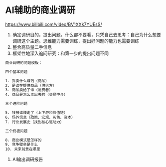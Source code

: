 * AI辅助的商业调研

https://www.bilibili.com/video/BV1XXk7YUEsS/

1. 确定调研目的，提出问题。什么都不要看，只凭自己去思考：自己为什么想要调研这个主题。思维能力需要训练，提出好问题的能力也需要训练
2. 整合高质量二手信息
3. 框架性地深入追问研究：和第一步的提出问题不同

#+BEGIN_SRC txt
商业调研的问题模板：

四个基本问题

1. 靠卖什么赚钱（商品）
2. 是谁在提供商品（供给方）
3. 商品卖给了谁（消费者）
4. 商品是怎么卖出去的（交易中介）

三个进阶问题

5. 钱被谁赚走了（上下游和价值链）
6. 场外信息（政策、宏观、灰色、资本）
7. 行业发展史（找到核心驱动力）

三个终极问题

8. 商业模式是怎样的
9. 竞争壁垒是什么
10. 未来前景在哪里
#+END_SRC

4. AI输出调研报告

